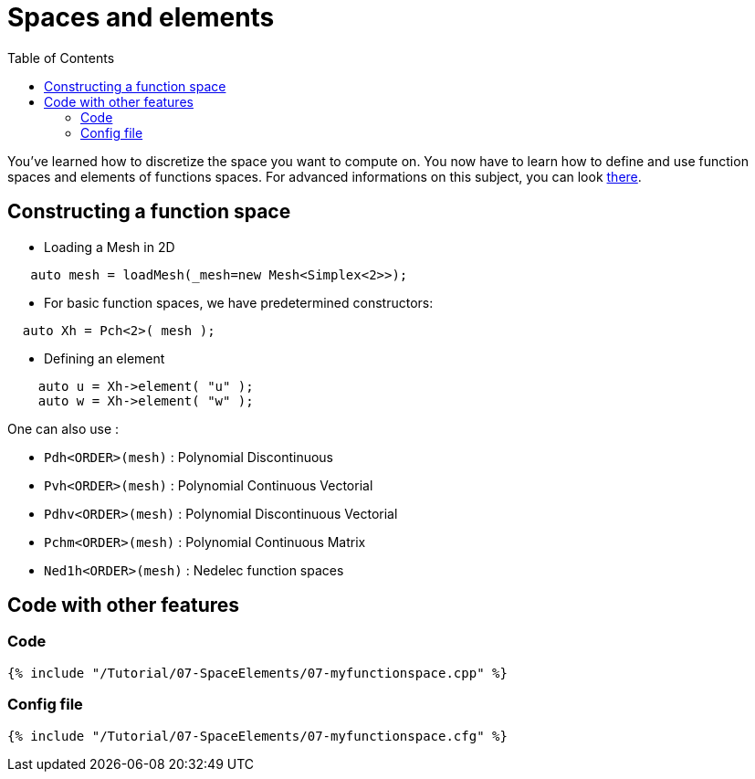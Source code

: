 Spaces and elements
===================
:toc:
:toc-placement: macro
:toclevels: 2

toc::[]

You've learned how to discretize the space you want to compute on.
You now have to learn how to define and use function spaces and elements of functions spaces. For advanced informations on this subject, you can look link:../../QuickReference/spaces.adoc[there].

== Constructing a function space

- Loading a Mesh in 2D   

[source,c++]
----
   auto mesh = loadMesh(_mesh=new Mesh<Simplex<2>>);
----

- For basic function spaces, we have predetermined constructors:   
[source,c++]
----
  auto Xh = Pch<2>( mesh );
----   

- Defining an element   

[source,c++]
----
    auto u = Xh->element( "u" );
    auto w = Xh->element( "w" );
----

One can also use :

- `Pdh<ORDER>(mesh)` : Polynomial Discontinuous

- `Pvh<ORDER>(mesh)` : Polynomial Continuous Vectorial

- `Pdhv<ORDER>(mesh)` : Polynomial Discontinuous Vectorial

- `Pchm<ORDER>(mesh)` : Polynomial Continuous Matrix

- `Ned1h<ORDER>(mesh)` : Nedelec function spaces   
 
== Code with other features

=== Code

[source,c++]
----
{% include "/Tutorial/07-SpaceElements/07-myfunctionspace.cpp" %}
----

=== Config file

[source,c++]
----
{% include "/Tutorial/07-SpaceElements/07-myfunctionspace.cfg" %}
----
